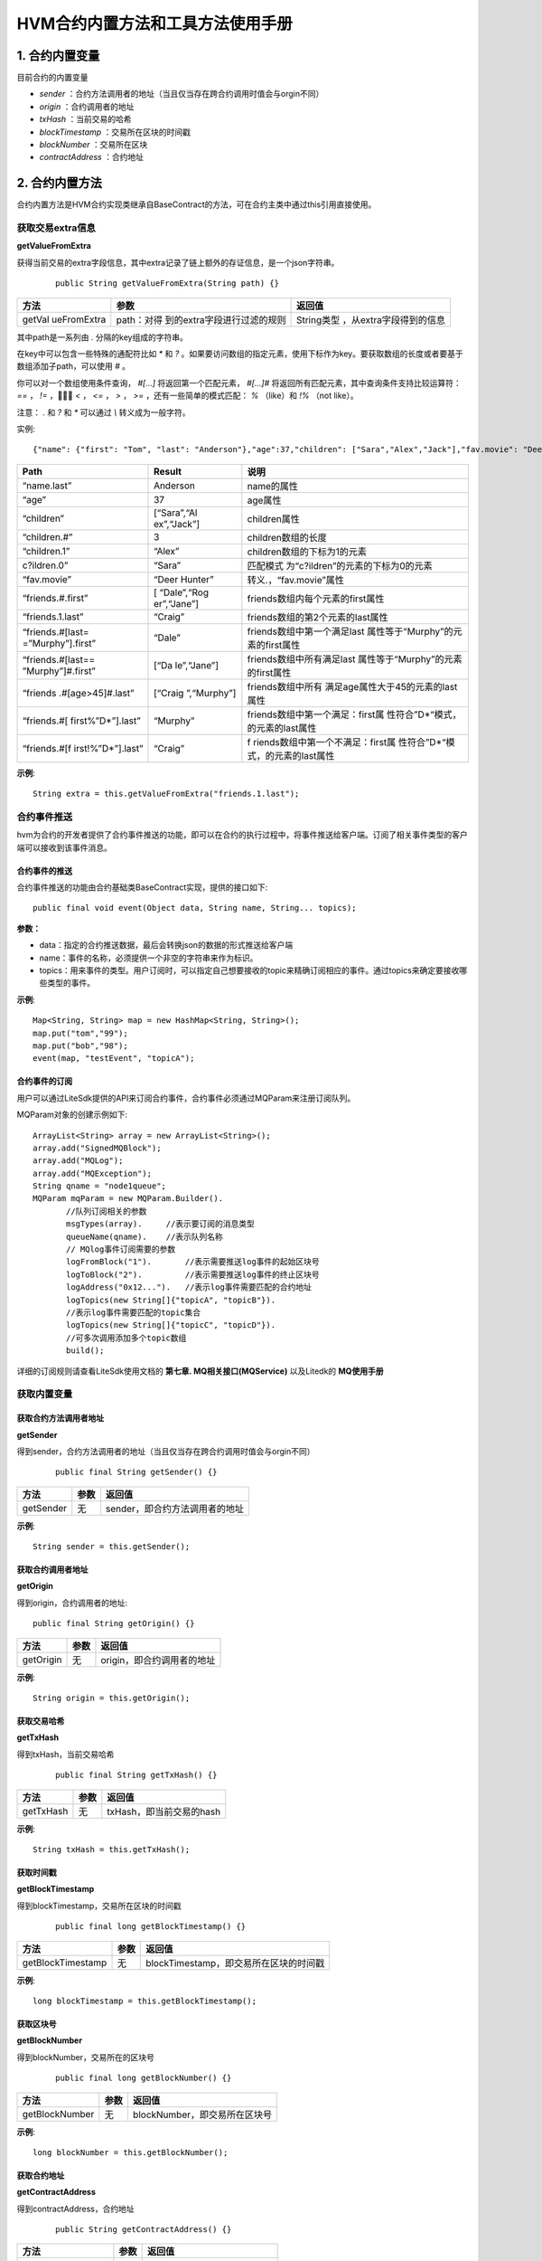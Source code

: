 .. _HVM-Contract-built-in-methods-and-tools:

HVM合约内置方法和工具方法使用手册
^^^^^^^^^^^^^^^^^^^^^^^^^^^^^^^

1. 合约内置变量
===============

目前合约的内置变量

- `sender` ：合约方法调用者的地址（当且仅当存在跨合约调用时值会与orgin不同）

- `origin` ：合约调用者的地址

- `txHash` ：当前交易的哈希

- `blockTimestamp` ：交易所在区块的时间戳

- `blockNumber` ：交易所在区块

- `contractAddress` ：合约地址

2. 合约内置方法
===============

合约内置方法是HVM合约实现类继承自BaseContract的方法，可在合约主类中通过this引用直接使用。

获取交易extra信息
--------------------

**getValueFromExtra**

获得当前交易的extra字段信息，其中extra记录了链上额外的存证信息，是一个json字符串。

 ::

     public String getValueFromExtra(String path) {}

+-------------+-----------------------------+--------------------------+
| 方法        | 参数                        | 返回值                   |
+=============+=============================+==========================+
| getVal      | path：对得                  | String类型               |
| ueFromExtra | 到的extra字段进行过滤的规则 | ，从extra字段得到的信息  |
+-------------+-----------------------------+--------------------------+

其中path是一系列由 `.` 分隔的key组成的字符串。

在key中可以包含一些特殊的通配符比如 `*` 和 `?` 。如果要访问数组的指定元素，使用下标作为key。要获取数组的长度或者要基于数组添加子path，可以使用 `#` 。

你可以对一个数组使用条件查询， `#[...]` 将返回第一个匹配元素， `#[...]#` 将返回所有匹配元素，其中查询条件支持比较运算符： `==` ，  `!=` ，  `<` ， `<=` ， `>` ， `>=` ，还有一些简单的模式匹配： `%` （like）和 `!%` （not like）。

注意： `.` 和 `?` 和 `*` 可以通过 `\\` 转义成为一般字符。

实例::

 {"name": {"first": "Tom", "last": "Anderson"},"age":37,"children": ["Sara","Alex","Jack"],"fav.movie": "Deer Hunter","friends": [{"first": "Dale", "last": "Murphy", "age": 44},{"first": "Roger", "last": "Craig", "age": 68},{"first": "Jane", "last": "Murphy", "age": 47}]}

+-------------------+-------------+-----------------------------------+
| Path              | Result      | 说明                              |
+===================+=============+===================================+
| “name.last”       | Anderson    | name的属性                        |
+-------------------+-------------+-----------------------------------+
| “age”             | 37          | age属性                           |
+-------------------+-------------+-----------------------------------+
| “children”        | [“Sara”,“Al | children属性                      |
|                   | ex”,“Jack”] |                                   |
+-------------------+-------------+-----------------------------------+
| “children.#”      | 3           | children数组的长度                |
+-------------------+-------------+-----------------------------------+
| “children.1”      | “Alex”      | children数组的下标为1的元素       |
+-------------------+-------------+-----------------------------------+
| c?ildren.0”       | “Sara”      | 匹配模式                          |
|                   |             | 为“c?ildren”的元素的下标为0的元素 |
+-------------------+-------------+-----------------------------------+
| “fav.movie”       | “Deer       | 转义.，“fav.movie”属性            |
|                   | Hunter”     |                                   |
+-------------------+-------------+-----------------------------------+
| “friends.#.first” | [           | friends数组内每个元素的first属性  |
|                   | “Dale”,“Rog |                                   |
|                   | er”,“Jane”] |                                   |
+-------------------+-------------+-----------------------------------+
| “friends.1.last”  | “Craig”     | friends数组的第2个元素的last属性  |
+-------------------+-------------+-----------------------------------+
| “friends.#[last=  | “Dale”      | friends数组中第一个满足last       |
| =”Murphy”].first” |             | 属性等于“Murphy”的元素的first属性 |
+-------------------+-------------+-----------------------------------+
| “friends.#[last== | [“Da        | friends数组中所有满足last         |
| ”Murphy”]#.first” | le”,“Jane”] | 属性等于“Murphy”的元素的first属性 |
+-------------------+-------------+-----------------------------------+
| “friends          | [“Craig     | friends数组中所有                 |
| .#[age>45]#.last” | ”,“Murphy”] | 满足age属性大于45的元素的last属性 |
+-------------------+-------------+-----------------------------------+
| “friends.#[       | “Murphy”    | friends数组中第一个满足：first属  |
| first%”D*”].last” |             | 性符合”D*“模式，的元素的last属性  |
+-------------------+-------------+-----------------------------------+
| “friends.#[f      | “Craig”     | f                                 |
| irst!%”D*”].last” |             | riends数组中第一个不满足：first属 |
|                   |             | 性符合”D*“模式，的元素的last属性  |
+-------------------+-------------+-----------------------------------+

**示例**::

     String extra = this.getValueFromExtra("friends.1.last");

合约事件推送
----------------

hvm为合约的开发者提供了合约事件推送的功能，即可以在合约的执行过程中，将事件推送给客户端。订阅了相关事件类型的客户端可以接收到该事件消息。

合约事件的推送
>>>>>>>>>>>>>>>>>

合约事件推送的功能由合约基础类BaseContract实现，提供的接口如下::

     public final void event(Object data, String name, String... topics);

**参数：**

- data：指定的合约推送数据，最后会转换json的数据的形式推送给客户端

- name：事件的名称，必须提供一个非空的字符串来作为标识。

- topics：用来事件的类型。用户订阅时，可以指定自己想要接收的topic来精确订阅相应的事件。通过topics来确定要接收哪些类型的事件。

**示例**::

     Map<String, String> map = new HashMap<String, String>();
     map.put("tom","99");
     map.put("bob","98");
     event(map, "testEvent", "topicA");

合约事件的订阅
>>>>>>>>>>>>>>>>

用户可以通过LiteSdk提供的API来订阅合约事件，合约事件必须通过MQParam来注册订阅队列。

MQParam对象的创建示例如下::

     ArrayList<String> array = new ArrayList<String>();
     array.add("SignedMQBlock");
     array.add("MQLog");
     array.add("MQException");
     String qname = "node1queue";
     MQParam mqParam = new MQParam.Builder().
            //队列订阅相关的参数
            msgTypes(array).     //表示要订阅的消息类型
            queueName(qname).    //表示队列名称
            // MQlog事件订阅需要的参数
            logFromBlock("1").       //表示需要推送log事件的起始区块号
            logToBlock("2").         //表示需要推送log事件的终止区块号
            logAddress("0x12...").   //表示log事件需要匹配的合约地址
            logTopics(new String[]{"topicA", "topicB"}).
            //表示log事件需要匹配的topic集合
            logTopics(new String[]{"topicC", "topicD"}).
            //可多次调用添加多个topic数组
            build();

详细的订阅规则请查看LiteSdk使用文档的 **第七章. MQ相关接口(MQService)** 以及Litedk的 **MQ使用手册**

获取内置变量
-------------

获取合约方法调用者地址
>>>>>>>>>>>>>>>>>>>>>

**getSender**

得到sender，合约方法调用者的地址（当且仅当存在跨合约调用时值会与orgin不同）

 ::

     public final String getSender() {}

========= ====== ==============================
方法      参数     返回值
========= ====== ==============================
getSender 无      sender，即合约方法调用者的地址
========= ====== ==============================

**示例**::

    String sender = this.getSender();

获取合约调用者地址
>>>>>>>>>>>>>>>>>>

**getOrigin**

得到origin，合约调用者的地址::

     public final String getOrigin() {}

========= ==== ==========================
方法      参数 返回值
========= ==== ==========================
getOrigin 无   origin，即合约调用者的地址
========= ==== ==========================

**示例**::

    String origin = this.getOrigin();

获取交易哈希
>>>>>>>>>>>>>

**getTxHash**

得到txHash，当前交易哈希

 ::

    public final String getTxHash() {}

========= ==== ========================
方法      参数 返回值
========= ==== ========================
getTxHash 无   txHash，即当前交易的hash
========= ==== ========================

**示例**::

     String txHash = this.getTxHash();

获取时间戳
>>>>>>>>>>>>>>

**getBlockTimestamp**

得到blockTimestamp，交易所在区块的时间戳

 ::

     public final long getBlockTimestamp() {}

================= ==== ======================================
方法              参数 返回值
================= ==== ======================================
getBlockTimestamp 无   blockTimestamp，即交易所在区块的时间戳
================= ==== ======================================

**示例**::

     long blockTimestamp = this.getBlockTimestamp();

获取区块号
>>>>>>>>>>>

**getBlockNumber**

得到blockNumber，交易所在的区块号

 ::

     public final long getBlockNumber() {}

============== ==== =============================
方法           参数 返回值
============== ==== =============================
getBlockNumber 无   blockNumber，即交易所在区块号
============== ==== =============================

**示例**::

 long blockNumber = this.getBlockNumber();

获取合约地址
>>>>>>>>>>>>>>

**getContractAddress**

得到contractAddress，合约地址

 ::

    public String getContractAddress() {}

================== ==== ===========================
方法               参数 返回值
================== ==== ===========================
getContractAddress 无   contractAddress，即合约地址
================== ==== ===========================

**示例**::

    String contractAddress = this.getContractAddress();

合约内置方法使用demo
-------------------------

**【源码包可参考HVM使用手册 - HVM合约Demo附件源码- hvm-manual-demo的contractMethodDemo目录】**



3. HVM合约工具方法
==================

概述
--------

本文档介绍HVM合约编写过程可能使用到的工具方法，将分为以下8类进行说明。

- ByteUtil

- CryproUtil

- HashUtil

- ObjectsUtil

- StringUtil

- Logger

- DIDUtil

- Hyperson

ByteUtil
----------

byte数组与Hex String转换
>>>>>>>>>>>>>>>>>>>>>>>>>>>>

**bytesToHex**

byte数组转换为十六进制String类型

 ::

     public static native String bytesToHex(byte[] input);

========== ========================= ==============
方法       参数                      返回值
========== ========================= ==============
bytesToHex input：需要转换的byte数组 十六进制String
========== ========================= ==============

**示例**::

     byte[] input = new byte[]{'a','b'};
     String hexString = ByteUtil.bytesToHex(byte[] input);

**fromHexString**

十六进制String类型转换为byte数组

 ::

     public static native byte[] fromHexString(String s);

============= =========================== ==========
方法          参数                        返回值
============= =========================== ==========
fromHexString s：需要转换的十六进制String byte[]类型
============= =========================== ==========

**示例**::

     String s1 = "0xabd43f";
     ByteUtil.fromHexString(s1);

     String s2 = "abd43f";
     byte[] bytes = ByteUtil.fromHexString(s2);
     //结果相同

byte数组和int转换
>>>>>>>>>>>>>>>>>>>>

**bytesToInt**

byte数组转换为int类型

 ::

    public static int bytesToInt(byte[] bytes) {}

========== ========================= ==============
方法       参数                      返回值
========== ========================= ==============
bytesToHex input：需要转换的byte数组 十六进制String
========== ========================= ==============

**示例**::

     byte[] bytes = new byte[]{'a','b','c','d'};
     int result = ByteUtil.bytesToInt(bytes);

**intToBytes**

int类型转换为byte数组

 ::

    public static byte[] intToBytes(int value) {}

========== ======================== ===========
方法       参数                     返回值
========== ======================== ===========
intToBytes value：需要转换的int类型 byte[] 类型
========== ======================== ===========

**示例**::

     int value = 48;
     byte[] intBytes = ByteUtil.intToBytes(value);

base64编码转byte数组
>>>>>>>>>>>>>>>>>>>>>

**fromBase64Str**

将base64编码的String转换为byte数组

 ::

     public native static byte[] fromBase64Str(String string);

============= ======================================== ===========
方法          参数                                     返回值
============= ======================================== ===========
fromBase64Str string：需要转换的base64编码的String类型 byte[] 类型
============= ======================================== ===========

**示例**::

    byte[] bytes = ByteUtil.fromBase64Str(string);

CryptoUtil
----------------

ECDSA账户验签
>>>>>>>>>>>>>>>>>

**verifySignature**

EC账户验签，通过公钥、原文和签名内容来验证签名内容。

 ::

     public static boolean verifySignature(byte[] addr, byte[] origin, byte[] signature) {}

============= ======================================== ===========
方法          参数                                     返回值
============= ======================================== ===========
fromBase64Str string：需要转换的base64编码的String类型 byte[] 类型
============= ======================================== ===========

**示例**::

     //以下代码使用了一些litesdk的工具类
     ECKey ecKey = new ECKey(new SecureRandom());
     byte[] address = ecKey.getAddress();
     byte[] origin = "hyperchain".getBytes();
     byte[] hash = HashUtil.sha3(origin);
     byte[] signature = ecKey.sign(hash).toByteArray();
     CryptoUtil.verifySignature(address, hash, signature);

SM2国密账户验签
>>>>>>>>>>>>>>>>>>

**verifySM2Signature**

SM账户验签，通过公钥、原文和签名内容来验证签名内容是否正确。

 ::

     public static boolean verifySM2Signature(byte[] pubKey, byte[] origin, byte[] signature) {}

+-----------+----------------------------------------+-----------------+
| 方法      | 参数                                   | 返回值          |
+===========+========================================+=================+
| verifySM2 | pubKey：byte[]                         | 布尔值，签名正  |
| Signature | 类型的公钥origin：byte[]类             | 确则返回true，  |
|           | 型的原文signature：byte[]类型的签名。  | 否则返回false。 |
+-----------+----------------------------------------+-----------------+

**示例**::

     //以下代码使用类litesdk的工具类
     AsymmetricCipherKeyPair keyPair = SM2Util.generateKeyPair();
     ECPublicKeyParameters ecPub;
     ecpub = (ECPublicKeyParameters) keyPair.getPublic();
     byte[] origin = "hyperchain".getBytes();
     byte[] publicKey = ecPub.getQ().getEncoded(false);
     byte[] signature = SM2Util.sign(keyPair, origin);
     CryptoUtil.verifySM2Signature(publicKey,origin,signature);

SM4加解密
>>>>>>>>>>>>>

**sm4Encrypt**

sm4加密::

     public static byte[] sm4Encrypt(byte[] key, byte[] src) {}

+------------+------------------------------------+-------------------+
| 方法       | 参数                               | 返回值            |
+============+====================================+===================+
| sm4Encrypt | key：16字节的                      | byte[]            |
|            | 对称加密密钥src：需要被加密的内容  | 类型被加密的密文  |
+------------+------------------------------------+-------------------+

**sm4Decrypt**

sm4解密::

     public static byte[] sm4Decrypt(byte[] key, byte[] src) {}

+------------+------------------------------------+-------------------+
| 方法       | 参数                               | 返回值            |
+============+====================================+===================+
| sm4Decrypt | key：16字节的                      | byte[]            |
|            | 对称加密密钥src：需要被解密的内容  | 类型被解密的原文  |
+------------+------------------------------------+-------------------+

**示例**::

     byte[] key = new byte[]{'e','h','r','s','e','h','r','s','e','h','r','s','e','h','r','s'};
     byte[] src = "hyperchain".getBytes();
     byte[] encryptBytes = CryptoUtil.sm4Encrypt(key, src);
     byte[] decryptBytes = CryptoUtil.sm4Decrypt(key, encryptBytes);
     ByteUtil.bytesToHex(src).equals(ByteUtil.bytesToHex(decryptBytes));


AES加解密
>>>>>>>>>>>>>

**aesEncrypt**

AES加密::

     public static byte[] aesEncrypt(byte[] key, byte[] src) {}

+------------+------------------------------------+-------------------+
| 方法       | 参数                               | 返回值            |
+============+====================================+===================+
| aesEncrypt | key：32字节的                      | byte[]            |
|            | 对称加密密钥src：需要被加密的内容  | 类型被加密的密文  |
+------------+------------------------------------+-------------------+

**aesDecrypt**

AES解密::

     public static byte[] aesDecrypt(byte[] key, byte[] src) {}

+------------+------------------------------------+-------------------+
| 方法       | 参数                               | 返回值            |
+============+====================================+===================+
| aesDecrypt | key：32字节的                      | byte[]            |
|            | 对称加密密钥src：需要被解密的内容  | 类型被解密的原文  |
+------------+------------------------------------+-------------------+

**示例**::

     keyStr = keyStr.substring(0, 32);
     byte[] key = keyStr.getBytes();
     byte[] src = "hyperchain".getBytes();
     byte[] encryptBytes = CryptoUtil.aesEncrypt(key, src);
     byte[] decryptBytes = CryptoUtil.aesDecrypt(key, encryptBytes);
     ByteUtil.bytesToHex(src).equals(ByteUtil.bytesToHex(decryptBytes));

tripleDES加解密
>>>>>>>>>>>>>>>>>>

**tripleDESEncrypt**

tripleDES 加密::

     public static byte[] tripleDESEncrypt(byte[] key, byte[] src) {}

+------------------+--------------------------------+-----------------+
| 方法             | 参数                           | 返回值          |
+==================+================================+=================+
| tripleDESEncrypt | key：24字节的对称              | byte[]          |
|                  | 加密密钥src：需要被加密的内容  | 类              |
|                  |                                | 型被加密的密文  |
+------------------+--------------------------------+-----------------+

**tripleDESDecrypt**

tripleDES 解密::

     public static byte[] tripleDESDecrypt(byte[] key, byte[] src) {}

+------------------+--------------------------------+-----------------+
| 方法             | 参数                           | 返回值          |
+==================+================================+=================+
| tripleDESDecrypt | key：24字节的对称              | byte[]          |
|                  | 加密密钥src：需要被解密的内容  | 类              |
|                  |                                | 型被解密的原文  |
+------------------+--------------------------------+-----------------+

**示例**::

     keyStr = keyStr.substring(0, 24);
     byte[] key = keyStr.getBytes();
     byte[] src = "hyperchain".getBytes();
     byte[] encryptBytes = CryptoUtil.tripleDESEncrypt(key, src);
     byte[] decryptBytes = CryptoUtil.tripleDESDecrypt(key, encryptBytes);
     ByteUtil.bytesToHex(src).equals(ByteUtil.bytesToHex(decryptBytes));

ecc加密
>>>>>>>>>>>>

**eccEncrypt**::

     public static byte[] eccEncrypt(byte[] publicKey, byte[] src) {

========== ================================== =======================
方法       参数                               返回值
========== ================================== =======================
eccEncrypt key：加密密钥src：需要被加密的内容 byte[] 类型被加密的原文
========== ================================== =======================

CryptoUtil使用demo
>>>>>>>>>>>>>>>>>>>>>>>>>>>>>

【源码包可参考HVM使用手册 - HVM合约Demo附件源码 -** hvm-manual-demo的cryptoCallDemo目录**】

HashUtil
------------

sha3-256哈希计算
>>>>>>>>>>>>>>>>>>>>

**sha3**

对输入的byte数组进行sha3-256哈希计算，返回散列值::

     public static byte[] sha3(byte[] input) {}

==== ========================= =================
方法 参数                      返回值
==== ========================= =================
sha3 input：需要哈希的byte数组 byte[] 类型散列值
==== ========================= =================

**示例**::

     byte[] input = new byte[]{'a','b','c','d'};
     byte[] hashResult = HashUtil.sha3(input);

ObjectsUtil
---------------

判断对象是否相等
>>>>>>>>>>>>>>>>>

**equals**

判断Object是否相等，返回布尔值::

     public static boolean equals(final Object x, final Object y) {

+-----------+----------------------------+----------------------------+
| 方法      | 参数                       | 返回值                     |
+===========+============================+============================+
| equals    | x：Java Object。y：Java    | 布尔值，x和y相等，         |
|           | Object                     | 返回true，否则返回false。  |
+-----------+----------------------------+----------------------------+

**示例**::

     String x = new String("test");
     Integer y = new Integet(0);
     boolean isEqual = ObjectsUtil.equals(x, y);

哈希计算
>>>>>>>>>>>>>

**hash**

计算多个Object的哈希值，返回多个Object的哈希值::

    public static int hash(final Object... values) {}

==== ============================== ==================
方法 参数                           返回值
==== ============================== ==================
hash values：0个或多个Java Object。 多个Object的哈希值
==== ============================== ==================

**示例**::

     String object1 = new String("test");
     Integer object2 = new Integet(0);
     int hashResult0 = ObjectsUtil.hash();
     int hashResult1 = ObjectsUtil.hash(object1);
     int hashResult2 = ObjectsUtil.hash(object1, object2);

StringUtil
--------------

检查String对象是否为空
>>>>>>>>>>>>>>>>>>>>>>>

**checkEmpty**

 ::

    public static boolean checkEmpty(String string) {}

+--------------+--------------------+---------------------------------+
| 方法         | 参数               | 返回值                          |
+==============+====================+=================================+
| checkEmpty   | string:            | 布尔值，String对象              |
|              | 需检查的String对象 | 为空则返回true，否则返回false。 |
+--------------+--------------------+---------------------------------+

**示例**::

     String string = new String();
     boolean isEmpty = StringUtil.checkEmpty(string);

Logger
----------

Logger类提供了打印对应classlog信息的功能。

获取logger
>>>>>>>>>>>>>>>

**getLogger**

 ::

     public static Logger getLogger(Class clazz) {}

========= ====================== ==========
方法      参数                   返回值
========= ====================== ==========
getLogger clazz: 对应的class对象 Logger对象
========= ====================== ==========

**示例**::

     public class InvokeTripleDES implements BaseInvoke<Boolean, ICrypto> {
        private Logger logger = Logger.getLogger(InvokeTripleDES.class);
     }

日志级别
>>>>>>>>>>>>

**critical级别的日志**::

    public void critical(Object message) {}

======== ===================================== ======
方法     参数                                  返回值
======== ===================================== ======
critical message: Object对象，需打印的日志信息 无
======== ===================================== ======

**示例**::

     logger.critical("logger critical message");

**err级别的日志**::

     public void err(Object message) {}

==== ===================================== ======
方法 参数                                  返回值
==== ===================================== ======
err  message: Object对象，需打印的日志信息 无
==== ===================================== ======

**示例**::

     logger.err("logger err message");

**warning级别的日志**::

     public void warning(Object message) {}

======= ===================================== ======
方法    参数                                  返回值
======= ===================================== ======
warning message: Object对象，需打印的日志信息 无
======= ===================================== ======

**示例**::

     logger.warning("logger warning message");

**notice级别的日志**::

     public void notice(Object message) {}

====== ===================================== ======
方法   参数                                  返回值
====== ===================================== ======
notice message: Object对象，需打印的日志信息 无
====== ===================================== ======

**示例**::

     logger.notice("logger notice message");

**info级别的日志**::

     public void info(Object message) {}

==== ===================================== ======
方法 参数                                  返回值
==== ===================================== ======
info message: Object对象，需打印的日志信息 无
==== ===================================== ======

**示例**::

     logger.info("logger info message");

**debug级别的日志**::

     public void debug(Object message) {}

===== ===================================== ======
方法  参数                                  返回值
===== ===================================== ======
debug message: Object对象，需打印的日志信息 无
===== ===================================== ======

**示例**::

     logger.debug("logger debug message");


DIDUtil
-----------

检查凭证是否有效
>>>>>>>>>>>>>>>>>>

**credentialIsValid**::

     public static native boolean credentialIsValid(String creID);

+------------+----------------+---------------------------------------+
| 方法       | 参数           | 返回值                                |
+============+================+=======================================+
| credent    | string:        | 布尔值，凭证被                        |
| ialIsValid | 需检查的凭证ID | 吊销或过期则返回false，否则返回true。 |
+------------+----------------+---------------------------------------+

**示例**::

     boolean isValid = DIDUtil.credentialIsValid(creID)

检查凭证是否吊销
>>>>>>>>>>>>>>>>>>

**credentialIsAbondoned**::

     public static native boolean credentialIsAbondoned(String creID);

+----------------+-----------------+-----------------------------------+
| 方法           | 参数            | 返回值                            |
+================+=================+===================================+
| credent        | string:         | 布尔值，凭证                      |
| ialIsAbondoned | 需检查的凭证ID  | 被吊销则返回true，否则返回false。 |
+----------------+-----------------+-----------------------------------+

**示例**::

     boolean isValid = DIDUtil.credentialIsAbondoned(creID)

Hyperson
------------

Hyperson提供了 `toHyperson` 方法将Java对象序列化成json字符串，以及 `fromHyperson` 方法将json字符串反序列化成Java对象。

在使用Hyperson提供的序列化和反序列化方法之前，首先要构造一个Hyperson对象，可通过构造方法以及HypersonBuilder来构建，示例如下::

     // 无参构造函数, 配置均按照默认值
     Hyperson hyperson = new Hyperson();

     // 有参构造函数，可传入相关配置
     Hyperson hyperson = new Hyperson(escapeHtml, serialzeNull, excludeAnnotationField, excludeClassField);

     // HypersonBuilder构建
     Hyperson hyperson = new Hyperson.HypersonBuilder()
            .disableEscapeHtml()
            .enableSerializeNull()
            .addExcludeAnnotationField(StoreField.class)
            .addExcludeClassField(PersonName.class)
            .create();

配置项说明如下：

- serializeNull 控制是否序列化对象中值为null的字段，设置为true，则序列化值为null的字段；设置为false，则忽略值为null的字段，默认为false。

- escapeHtml 控制是否转义html字符，如 `<` ，设置为true，则对html字符进行转义；设置为false，则不对html字符转义，默认为true。

- excludeAnnotationField 记录了注解类型，序列化和反序列化的过程中，将会忽略添加了这些注解的字段。即如果不想序列化对象中的某些字段，可以给相应字段添加注解，并将该注解类型设置到excludeAnnotationField中，那么添加了该注解的对象字段将不会被序列化。

- excludeClassField 记录了不被序列化及反序列化的字段类型。即如果不想序列化某一类型的字段，则可以将该类型设置到excludeClassField中，那么该类型的字段将不会被序列化。



序列化
>>>>>>>

**toHyperson**::

     public String toHyperson(Object object);

========== ====================== ================================
方法       参数                   返回值
========== ====================== ================================
toHyperson object: 需序列化的对象 字符串，对象序列化后的json字符串
========== ====================== ================================

**示例**::

     Hyperson hyperson = new Hyperson();
     Student student = new Student();
     String json = hyperson.toHyperson(student);

反序列化
>>>>>>>>>>>

**fromHyperson**::

     public <T> T fromHyperson(String hyperson, Type type);

+---------------+---------------------------------------+-------------+
| 方法          | 参数                                  | 返回值      |
+===============+=======================================+=============+
| fromHyperson  | hyperson:                             | 反          |
|               | 对象的json字符串type：对象的类型      | 序列化生成  |
|               |                                       | 的对象实例  |
+---------------+---------------------------------------+-------------+

**示例**::

     Hyperson hyperson = new Hyperson();

     String json = "test";
     Type type = String.class;
     String res = hyperson.fromHyperson(json, type);

     String mapJson = "{\"key\":\"value\"}";
     Type mapType = new ParameterizedTypeImpl(HashMap.class, new Type[]{String.class, String.class}, null);
     Map mapRes = hyperson.fromHyperson(mapJson, mapType);



**注意事项**

- 对象中不允许存在同名字段，即父类和子类不能存在同名字段

- 序列化Map类型的对象时，其key不能为复杂类型，可为八大基本类型或String类型

- 反序列化时，传入的类型参数必须是class类型对象或者实现了ParameterizedType接口的对象

- 反序列化时，如果没有传入相应的类型参数，则数组、集合对象默认反序列化为ArrayList；byte、short、int、long、float、double默认为Double；char、String默认为String；boolean默认为Boolean；其他对象反序列化为LinkedHashMap对象

- 反序列化时，当传入的类型参数是抽象类或接口时，如果其为继承或实现Collection的接口或抽象类类型，则SortedSet接口类型对应TreeSet类型，EnumSet类型对应EnumSet的子类，Set接口类型对应LinkedHashSet类型，Queue接口类型对应ArrayDeque类型，其他为ArrayList类型；如果其为继承或实现Map的接口或抽象类类型，则ConcurrentNavigableMap接口类型对应ConcurrentSkipListMap类型，ConcurrentMap接口类型对应ConcurrentHashMap类型，SortedMap接口类型对应TreeMap类型，其他为LinkedHashMap类型。如果不为Map、Collection以及Number，其他抽象类或接口会反序列化失败。

- 浮点数不允许为NaN或者inf(无穷值）

- Hyperson不支持对增加了注释的json字符串进行反序列化

